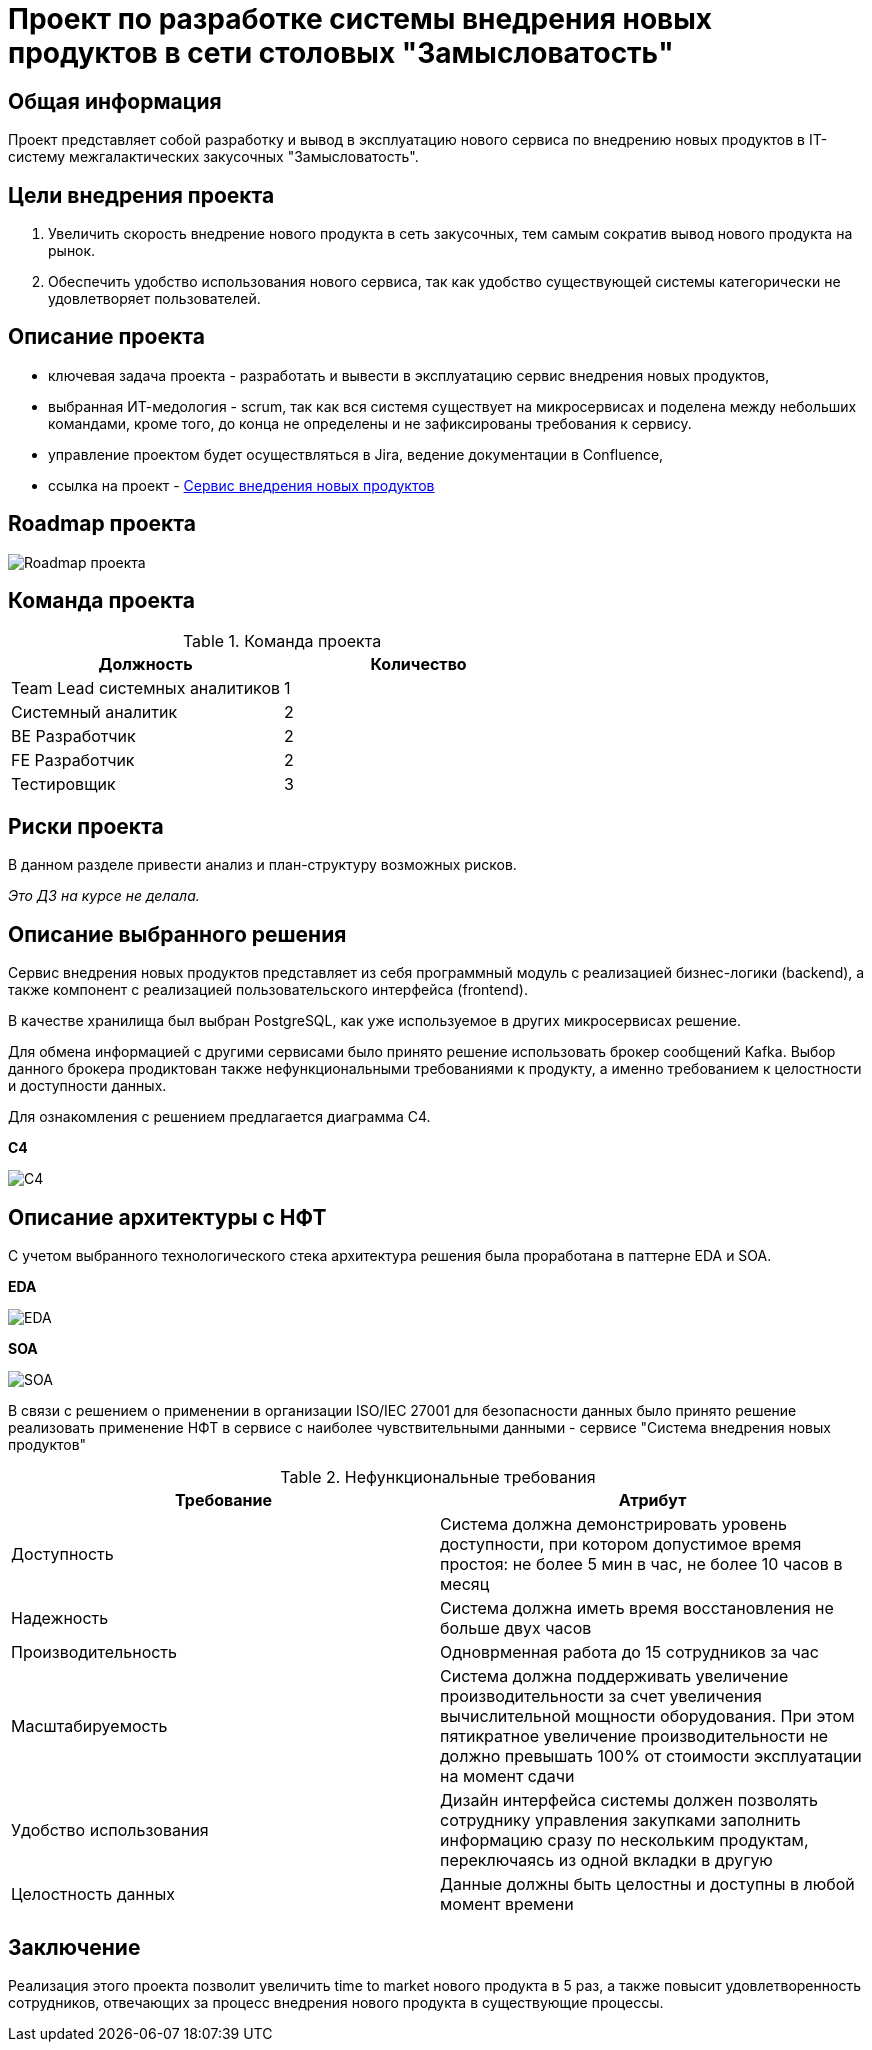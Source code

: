= Проект по разработке системы внедрения новых продуктов в сети столовых "Замысловатость"

== Общая информация
Проект представляет собой разработку и вывод в эксплуатацию нового сервиса по внедрению новых продуктов в IT-систему межгалактических закусочных "Замысловатость".

== Цели внедрения проекта

. Увеличить скорость внедрение нового продукта в сеть закусочных, тем самым сократив вывод нового продукта на рынок.
. Обеспечить удобство использования нового сервиса, так как удобство существующей системы категорически не удовлетворяет пользователей. 

== Описание проекта

//Пример маркированного списка
* ключевая задача проекта - разработать и вывести в эксплуатацию сервис внедрения новых продуктов,
* выбранная ИТ-медология - scrum, так как вся системя существует на микросервисах и поделена между небольших командами, кроме того, до конца не определены и не зафиксированы требования к сервису. 
* управление проектом будет осуществляться в Jira, ведение документации в Confluence, 
* ссылка на проект - link:https://github.com/lunaresmare/DocAsCode_Otus[Сервис внедрения новых продуктов]


== Roadmap проекта

image::diagrams/Roadmap.png[Roadmap проекта]

== Команда проекта


.Команда проекта
[cols="2*",options="header"]  
|=== 
|Должность|Количество
|Team Lead системных аналитиков|1
|Системный аналитик|2
|BE Разработчик|2
|FE Разработчик|2
|Тестировщик|3
|===

== Риски проекта

В данном разделе привести анализ и план-структуру возможных рисков.

_Это ДЗ на курсе не делала._

== Описание выбранного решения

Сервис внедрения новых продуктов представляет из себя программный модуль с реализацией бизнес-логики (backend), а также компонент с реализацией пользовательского интерфейса (frontend). 

В качестве хранилища был выбран PostgreSQL, как уже используемое в других микросервисах решение.

Для обмена информацией с другими сервисами было принято решение использовать брокер сообщений Kafka. Выбор данного брокера продиктован также нефункциональными требованиями к продукту, а именно требованием к целостности и доступности данных. 

Для ознакомления с решением предлагается диаграмма C4.

*C4*

image::diagrams/C4.png[C4]

== Описание архитектуры с НФТ

С учетом выбранного технологического стека архитектура решения была проработана в паттерне EDA и SOA. 

*EDA*

image::diagrams/EDA.png[EDA]  

*SOA*

image::diagrams/SOA.png[SOA]  

В связи с решением о применении в организации ISO/IEC 27001 для безопасности данных было принято решение реализовать применение НФТ в сервисе с наиболее чувствительными данными - сервисе "Система внедрения новых продуктов"

.Нефункциональные требования
[options="header"]
|===
|Требование |Атрибут 
|Доступность | Система должна демонстрировать уровень доступности, при котором допустимое время простоя: не более 5 мин в час, не более 10 часов в месяц
|Надежность	| Система должна иметь время восстановления не больше двух часов
|Производительность	| Одноврменная работа до 15 сотрудников за час
|Масштабируемость	| Система должна поддерживать увеличение производительности за счет увеличения вычислительной мощности оборудования. При этом пятикратное увеличение производительности не должно превышать 100% от стоимости эксплуатации на момент сдачи
|Удобство использования	|  Дизайн интерфейса системы должен позволять сотруднику управления закупками заполнить информацию сразу по нескольким продуктам, переключаясь из одной вкладки в другую
|Целостность данных	|  Данные должны быть целостны и доступны в любой момент времени
|===


== Заключение

Реализация этого проекта позволит увеличить time to market нового продукта в 5 раз, а также повысит удовлетворенность сотрудников, отвечающих за процесс внедрения нового продукта в существующие процессы.